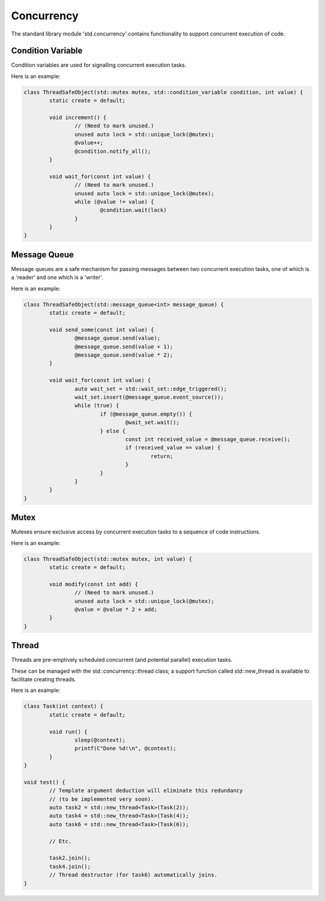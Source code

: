 Concurrency
===========

The standard library module 'std.concurrency' contains functionality to support concurrent execution of code.

Condition Variable
------------------

Condition variables are used for signalling concurrent execution tasks.

Here is an example:

.. code-block:: c++

	class ThreadSafeObject(std::mutex mutex, std::condition_variable condition, int value) {
		static create = default;
		
		void increment() {
			// (Need to mark unused.)
			unused auto lock = std::unique_lock(@mutex);
			@value++;
			@condition.notify_all();
		}
		
		void wait_for(const int value) {
			// (Need to mark unused.)
			unused auto lock = std::unique_lock(@mutex);
			while (@value != value) {
				@condition.wait(lock)
			}
		}
	}

Message Queue
-------------

Message queues are a safe mechanism for passing messages between two concurrent execution tasks, one of which is a 'reader' and one which is a 'writer'.

Here is an example:

.. code-block:: c++

	class ThreadSafeObject(std::message_queue<int> message_queue) {
		static create = default;
		
		void send_some(const int value) {
			@message_queue.send(value);
			@message_queue.send(value + 1);
			@message_queue.send(value * 2);
		}
		
		void wait_for(const int value) {
			auto wait_set = std::wait_set::edge_triggered();
			wait_set.insert(@message_queue.event_source());
			while (true) {
				if (@message_queue.empty()) {
					@wait_set.wait();
				} else {
					const int received_value = @message_queue.receive();
					if (received_value == value) {
						return;
					}
				}
			}
		}
	}

Mutex
-----

Mutexes ensure exclusive access by concurrent execution tasks to a sequence of code instructions.

Here is an example:

.. code-block:: c++

	class ThreadSafeObject(std::mutex mutex, int value) {
		static create = default;
		
		void modify(const int add) {
			// (Need to mark unused.)
			unused auto lock = std::unique_lock(@mutex);
			@value = @value * 2 + add;
		}
	}

Thread
------

Threads are pre-emptively scheduled concurrent (and potential parallel) execution tasks.

These can be managed with the std::concurrency::thread class; a support function called std::new_thread is available to facilitate creating threads.

Here is an example:

.. code-block:: c++
	
	class Task(int context) {
		static create = default;
		
		void run() {
			sleep(@context);
			printf(C"Done %d!\n", @context);
		}
	}
	
	void test() {
		// Template argument deduction will eliminate this redundancy
		// (to be implemented very soon).
		auto task2 = std::new_thread<Task>(Task(2));
		auto task4 = std::new_thread<Task>(Task(4));
		auto task6 = std::new_thread<Task>(Task(6));
		
		// Etc.
		
		task2.join();
		task4.join();
		// Thread destructor (for task6) automatically joins.
	}
